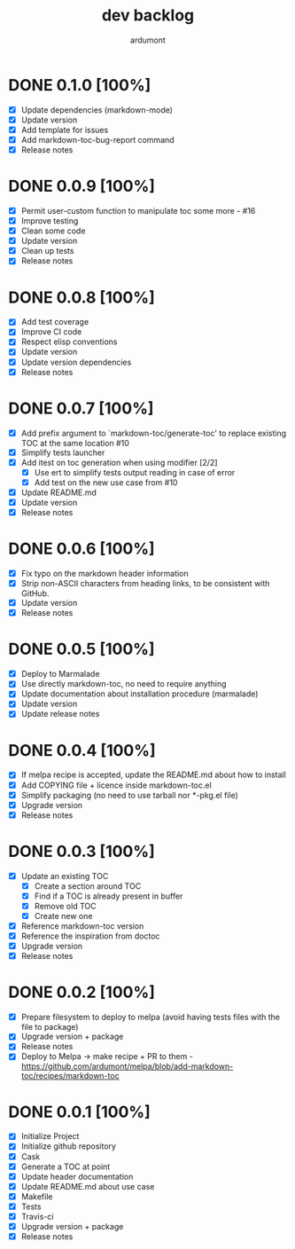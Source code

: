  #+title: dev backlog
#+author: ardumont

* DONE 0.1.0 [100%]
CLOSED: [2016-02-27 Sat 11:16]
- [X] Update dependencies (markdown-mode)
- [X] Update version
- [X] Add template for issues
- [X] Add markdown-toc-bug-report command
- [X] Release notes

* DONE 0.0.9 [100%]
CLOSED: [2015-12-23 Wed 11:59]
- [X] Permit user-custom function to manipulate toc some more - #16
- [X] Improve testing
- [X] Clean some code
- [X] Update version
- [X] Clean up tests
- [X] Release notes
* DONE 0.0.8 [100%]
CLOSED: [2015-07-15 Wed 17:12]
- [X] Add test coverage
- [X] Improve CI code
- [X] Respect elisp conventions
- [X] Update version
- [X] Update version dependencies
- [X] Release notes
* DONE 0.0.7 [100%]
CLOSED: [2014-12-15 Mon 23:31]
- [X] Add prefix argument to `markdown-toc/generate-toc' to replace existing TOC at the same location #10
- [X] Simplify tests launcher
- [X] Add itest on toc generation when using modifier  [2/2]
  - [X] Use ert to simplify tests output reading in case of error
  - [X] Add test on the new use case from #10
- [X] Update README.md
- [X] Update version
- [X] Release notes
* DONE 0.0.6 [100%]
CLOSED: [2014-06-30 Mon 13:10]
- [X] Fix typo on the markdown header information
- [X] Strip non-ASCII characters from heading links, to be consistent with GitHub.
- [X] Update version
- [X] Release notes

* DONE 0.0.5 [100%]
CLOSED: [2014-06-13 Fri 17:39]
- [X] Deploy to Marmalade
- [X] Use directly markdown-toc, no need to require anything
- [X] Update documentation about installation procedure (marmalade)
- [X] Update version
- [X] Update release notes

* DONE 0.0.4 [100%]
CLOSED: [2014-05-25 Sun 18:56]
- [X] If melpa recipe is accepted, update the README.md about how to install
- [X] Add COPYING file + licence inside markdown-toc.el
- [X] Simplify packaging (no need to use tarball nor *-pkg.el file)
- [X] Upgrade version
- [X] Release notes

* DONE 0.0.3 [100%]
CLOSED: [2014-05-25 Sun 09:36]
- [X] Update an existing TOC
  - [X] Create a section around TOC
  - [X] Find if a TOC is already present in buffer
  - [X] Remove old TOC
  - [X] Create new one
- [X] Reference markdown-toc version
- [X] Reference the inspiration from doctoc
- [X] Upgrade version
- [X] Release notes

* DONE 0.0.2 [100%]
CLOSED: [2014-05-24 Sat 23:09]
- [X] Prepare filesystem to deploy to melpa (avoid having tests files with the file to package)
- [X] Upgrade version + package
- [X] Release notes
- [X] Deploy to Melpa -> make recipe + PR to them - https://github.com/ardumont/melpa/blob/add-markdown-toc/recipes/markdown-toc

* DONE 0.0.1 [100%]
CLOSED: [2014-05-24 Sat 22:58]
- [X] Initialize Project
- [X] Initialize github repository
- [X] Cask
- [X] Generate a TOC at point
- [X] Update header documentation
- [X] Update README.md about use case
- [X] Makefile
- [X] Tests
- [X] Travis-ci
- [X] Upgrade version + package
- [X] Release notes
